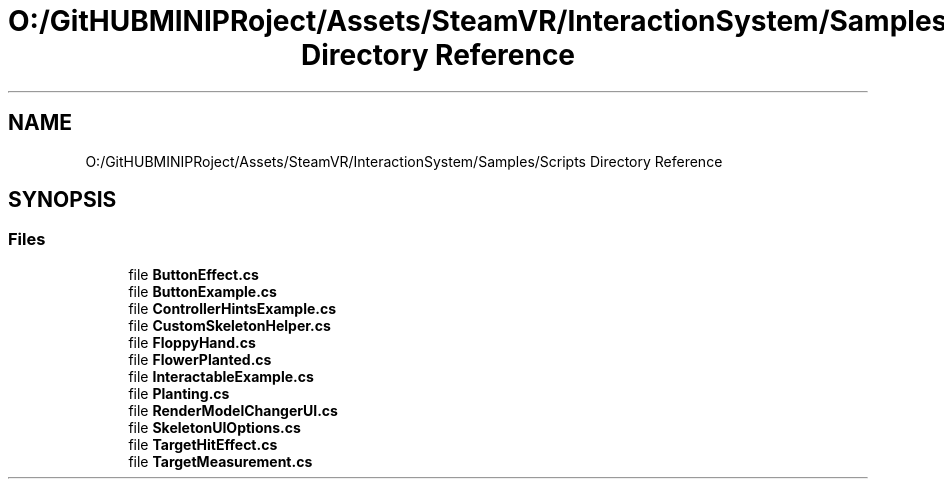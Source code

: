 .TH "O:/GitHUBMINIPRoject/Assets/SteamVR/InteractionSystem/Samples/Scripts Directory Reference" 3 "Sat Jul 20 2019" "Version https://github.com/Saurabhbagh/Multi-User-VR-Viewer--10th-July/" "Multi User Vr Viewer" \" -*- nroff -*-
.ad l
.nh
.SH NAME
O:/GitHUBMINIPRoject/Assets/SteamVR/InteractionSystem/Samples/Scripts Directory Reference
.SH SYNOPSIS
.br
.PP
.SS "Files"

.in +1c
.ti -1c
.RI "file \fBButtonEffect\&.cs\fP"
.br
.ti -1c
.RI "file \fBButtonExample\&.cs\fP"
.br
.ti -1c
.RI "file \fBControllerHintsExample\&.cs\fP"
.br
.ti -1c
.RI "file \fBCustomSkeletonHelper\&.cs\fP"
.br
.ti -1c
.RI "file \fBFloppyHand\&.cs\fP"
.br
.ti -1c
.RI "file \fBFlowerPlanted\&.cs\fP"
.br
.ti -1c
.RI "file \fBInteractableExample\&.cs\fP"
.br
.ti -1c
.RI "file \fBPlanting\&.cs\fP"
.br
.ti -1c
.RI "file \fBRenderModelChangerUI\&.cs\fP"
.br
.ti -1c
.RI "file \fBSkeletonUIOptions\&.cs\fP"
.br
.ti -1c
.RI "file \fBTargetHitEffect\&.cs\fP"
.br
.ti -1c
.RI "file \fBTargetMeasurement\&.cs\fP"
.br
.in -1c
